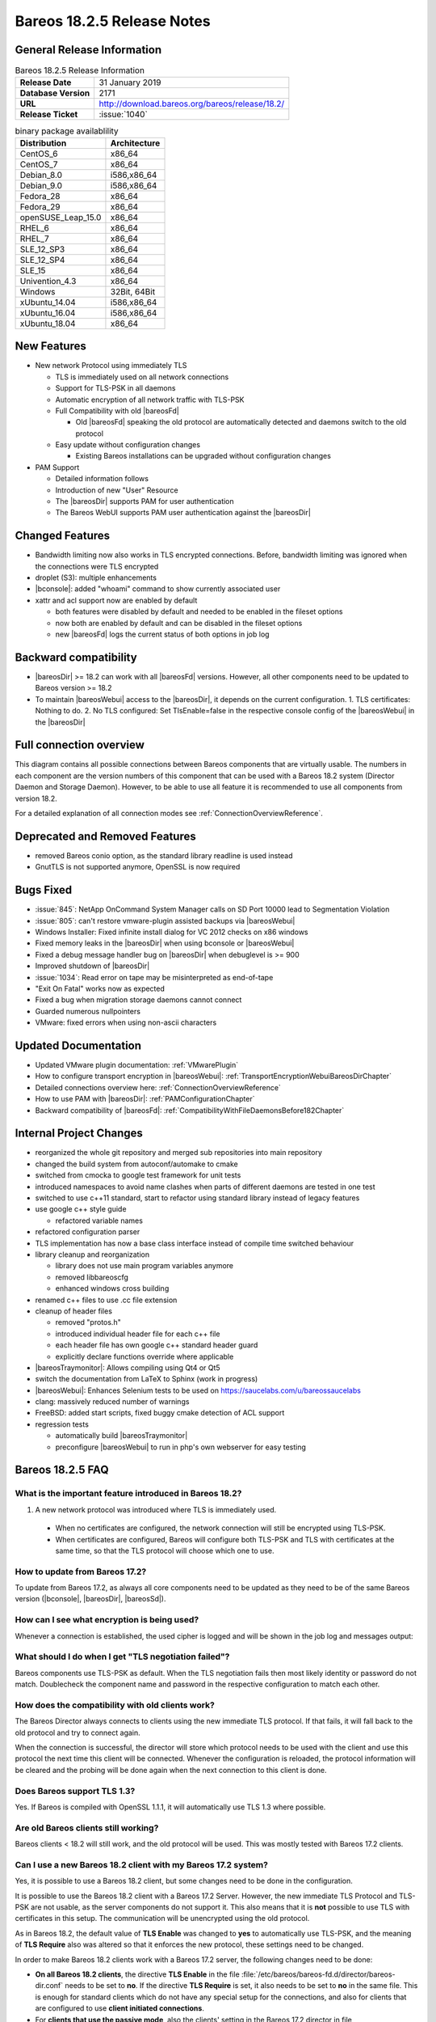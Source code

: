 .. _bareos-1825-releasenotes:

Bareos 18.2.5 Release Notes
===========================

General Release Information
---------------------------

.. list-table:: Bareos 18.2.5 Release Information
   :header-rows: 0
   :widths: auto

   * - **Release Date**
     - 31 January 2019
   * - **Database Version**
     -  2171
   * - **URL**
     - http://download.bareos.org/bareos/release/18.2/

   * - **Release Ticket**
     - :issue:`1040`
..
   * - **LOC**
     - 123456+ 12345-

.. csv-table:: binary package availablility
   :header: "Distribution", "Architecture"
   :widths: auto

   CentOS_6, "x86_64"
   CentOS_7, "x86_64"
   Debian_8.0, "i586,x86_64"
   Debian_9.0, "i586,x86_64"
   Fedora_28, "x86_64"
   Fedora_29, "x86_64"
   openSUSE_Leap_15.0, "x86_64"
   RHEL_6, "x86_64"
   RHEL_7, "x86_64"
   SLE_12_SP3, "x86_64"
   SLE_12_SP4, "x86_64"
   SLE_15, "x86_64"
   Univention_4.3, "x86_64"
   Windows, "32Bit, 64Bit"
   xUbuntu_14.04, "i586,x86_64"
   xUbuntu_16.04, "i586,x86_64"
   xUbuntu_18.04, "x86_64"

New Features
------------

* New network Protocol using immediately TLS

  * TLS is immediately used on all network connections
  * Support for TLS-PSK in all daemons
  * Automatic encryption of all network traffic with TLS-PSK
  * Full Compatibility with old |bareosFd|

    * Old |bareosFd| speaking the old protocol are automatically detected
      and daemons switch to the old protocol

  * Easy update without configuration changes

    * Existing Bareos installations can be upgraded without configuration changes

* PAM Support

  * Detailed information follows
  * Introduction of new "User" Resource
  * The |bareosDir| supports PAM for user authentication
  * The Bareos WebUI supports PAM user authentication against the |bareosDir|

Changed Features
----------------
* Bandwidth limiting now also works in TLS encrypted connections. Before, bandwidth limiting
  was ignored when the connections were TLS encrypted

* droplet (S3): multiple enhancements

* |bconsole|: added "whoami" command to show currently associated user

* xattr and acl support now are enabled by default

  * both features were disabled by default and needed to be enabled in the fileset options
  * now both are enabled by default and can be disabled in the fileset options
  * new |bareosFd| logs the current status of both options in job log

Backward compatibility
----------------------
* |bareosDir| >= 18.2 can work with all |bareosFd| versions. However, all other components need to be updated to Bareos version >= 18.2
* To maintain |bareosWebui| access to the |bareosDir|, it depends on the current configuration. 1. TLS certificates: Nothing to do. 2. No TLS configured: Set TlsEnable=false in the respective console config of the |bareosWebui| in the |bareosDir|

..  * |bconsole| < 18.2 can be used with minor drawbacks (no PAM authentication, no TLS-PSK)

Full connection overview
------------------------
This diagram contains all possible connections between Bareos components
that are virtually usable. The numbers in each component are the version
numbers of this component that can be used with a Bareos 18.2 system
(Director Daemon and Storage Daemon). However, to be able to use all feature
it is recommended to use all components from version 18.2.

For a detailed explanation of all connection modes see :ref:`ConnectionOverviewReference`.

.. uml::
  :caption: Full overview of all Bareos connections possible with Bareos 18.2

  skinparam shadowing false

  (Python 17,18) as Py1718
  (Console 17,18) as Con1718
  (WebUI 17,18) as Webui1718
  (Tray Monitor 18) as Tray18

  [Filedaemon 17,18] as FD1718
  [Directordaemon 18] as Dir18
  [Storagedaemon 18] as SD18
  [Storagedaemon2 18] as SD218

  !define arrow_hidden(from,direction,to,comment) from -[#white]direction->to : <color white>comment</color>

  !define arrow(from,direction,to,comment) from -direction->to : comment

  arrow(Con1718, right, Dir18, 1n)
  arrow(Con1718, right, Dir18, 2r)

  arrow(Py1718, up, Dir18, 3n)
  arrow(Py1718, up, Dir18, 4r)

  arrow(Webui1718, down, Dir18, 5n)
  arrow(Webui1718, down, Dir18, 6r)

  arrow(Dir18, up, FD1718, 7)
  arrow(FD1718, down, Dir18, 8)

  arrow(Dir18, right, SD18, 9a)

  arrow(FD1718, down, SD18, 10)
  arrow(SD18, down, FD1718, 11)

  arrow(SD18, down, SD218, 12)
  arrow(Dir18, down, SD218, 9b)

  arrow(Tray18, down, Dir18, 13)
  arrow(Tray18, down, FD1718, 14)
  arrow(Tray18, down, SD18, 15)

Deprecated and Removed Features
-------------------------------
* removed Bareos conio option, as the standard library readline is used instead
* GnutTLS is not supported anymore, OpenSSL is now required


Bugs Fixed
----------
* :issue:`845`: NetApp OnCommand System Manager calls on SD Port 10000 lead to Segmentation Violation
* :issue:`805`: can't restore vmware-plugin assisted backups via |bareosWebui|
* Windows Installer: Fixed infinite install dialog for VC 2012 checks on x86 windows
* Fixed memory leaks in the |bareosDir| when using bconsole or |bareosWebui|
* Fixed a debug message handler bug on |bareosDir| when debuglevel is >= 900
* Improved shutdown of |bareosDir|
* :issue:`1034`: Read error on tape may be misinterpreted as end-of-tape
* "Exit On Fatal" works now as expected
* Fixed a bug when migration storage daemons cannot connect
* Guarded numerous nullpointers
* VMware: fixed errors when using non-ascii characters

Updated Documentation
---------------------
* Updated VMware plugin documentation: :ref:`VMwarePlugin`
* How to configure transport encryption in |bareosWebui|: :ref:`TransportEncryptionWebuiBareosDirChapter`
* Detailed connections overview here: :ref:`ConnectionOverviewReference`
* How to use PAM with |bareosDir|: :ref:`PAMConfigurationChapter`
* Backward compatibility of |bareosFd|: :ref:`CompatibilityWithFileDaemonsBefore182Chapter`

Internal Project Changes
------------------------
* reorganized the whole git repository and merged sub repositories into main repository
* changed the build system from autoconf/automake to cmake
* switched from cmocka to google test framework for unit tests
* introduced namespaces to avoid name clashes when parts of different daemons are tested in one test
* switched to use c++11 standard, start to refactor using standard library instead of legacy features
* use google c++ style guide

  * refactored variable names

* refactored configuration parser
* TLS implementation has now a base class interface instead of compile time switched behaviour
* library cleanup and reorganization

  * library does not use main program variables anymore
  * removed libbareoscfg
  * enhanced windows cross building

* renamed c++ files to use .cc file extension
* cleanup of header files

  * removed "protos.h"
  * introduced individual header file for each c++ file
  * each header file has own google c++ standard header guard
  * explicitly declare functions override where applicable


* |bareosTraymonitor|: Allows compiling using Qt4 or Qt5
* switch the documentation from LaTeX to Sphinx (work in progress)
* |bareosWebui|: Enhances Selenium tests to be used on https://saucelabs.com/u/bareossaucelabs
* clang: massively reduced number of warnings
* FreeBSD: added start scripts, fixed buggy cmake detection of ACL support
* regression tests

  * automatically build |bareosTraymonitor|
  * preconfigure |bareosWebui| to run in php's own webserver for easy testing




.. _bareos-1825-updatefaq:

Bareos 18.2.5 FAQ
--------------------

What is the important feature introduced in Bareos 18.2?
^^^^^^^^^^^^^^^^^^^^^^^^^^^^^^^^^^^^^^^^^^^^^^^^^^^^^^^^

#. A new network protocol was introduced where TLS is immediately used.

  * When no certificates are configured, the network connection will still be
    encrypted using TLS-PSK.
  * When certificates are configured, Bareos will configure both TLS-PSK and
    TLS with certificates at the same time, so that the TLS protocol will
    choose which one to use.

How to update from Bareos 17.2?
^^^^^^^^^^^^^^^^^^^^^^^^^^^^^^^

To update from Bareos 17.2, as always all core components need to be updated as
they need to be of the same Bareos version (|bconsole|, |bareosDir|, |bareosSd|).

How can I see what encryption is being used?
^^^^^^^^^^^^^^^^^^^^^^^^^^^^^^^^^^^^^^^^^^^^

Whenever a connection is established, the used cipher is logged and will be
shown in the job log and messages output:


.. code-block:: sh
   :caption: console output

   Connecting to Director localhost:9101
    Encryption: ECDHE-PSK-CHACHA20-POLY1305



.. code-block:: sh
   :caption: job log

   [...] JobId 1: Connected Storage daemon at bareos:9103, encryption: ECDHE-PSK-CHACHA20-POLY1305

What should I do when I get "TLS negotiation failed"?
^^^^^^^^^^^^^^^^^^^^^^^^^^^^^^^^^^^^^^^^^^^^^^^^^^^^^

Bareos components use TLS-PSK as default. When the TLS negotiation fails then most likely identity
or password do not match. Doublecheck the component name and password in the respective configuration
to match each other.

How does the compatibility with old clients work?
^^^^^^^^^^^^^^^^^^^^^^^^^^^^^^^^^^^^^^^^^^^^^^^^^
The Bareos Director always connects to clients using the new immediate TLS
protocol.  If that fails, it will fall back to the old protocol and try to
connect again.

When the connection is successful, the director will store which protocol needs
to be used with the client and use this protocol the next time this client will
be connected.  Whenever the configuration is reloaded, the protocol information
will be cleared and the probing will be done again when the next connection to
this client is done.

.. code-block:: sh
   :caption: probing the client protocol

   [...] JobId 1: Probing... (result will be saved until config reload)
   [...] JobId 1: Connected Client: bareos-fd at localhost:9102, encryption: ECDHE-PSK-CHACHA20-POLY1305
   [...] JobId 1:    Handshake: Immediate TLS



Does Bareos support TLS 1.3?
^^^^^^^^^^^^^^^^^^^^^^^^^^^^
Yes. If Bareos is compiled with OpenSSL 1.1.1, it will automatically use TLS
1.3 where possible.


Are old Bareos clients still working?
^^^^^^^^^^^^^^^^^^^^^^^^^^^^^^^^^^^^^

Bareos clients < 18.2 will still work, and the old protocol will be used.
This was mostly tested with Bareos 17.2 clients.



Can I use a new Bareos 18.2 client with my Bareos 17.2 system?
^^^^^^^^^^^^^^^^^^^^^^^^^^^^^^^^^^^^^^^^^^^^^^^^^^^^^^^^^^^^^^

Yes, it is possible to use a Bareos 18.2 client, but some changes need to be done
in the configuration.

It is possible to use the Bareos 18.2 client with a Bareos 17.2 Server. However,
the new immediate TLS Protocol and TLS-PSK are not usable, as the server
components do not support it. This also means that it is **not** possible to
use TLS with certificates in this setup. The communication will be unencrypted
using the old protocol.

As in Bareos 18.2, the default value of **TLS Enable** was changed to **yes** to
automatically use TLS-PSK, and the meaning of **TLS Require** also was altered
so that it enforces the new protocol, these settings need to be changed.

In order to make Bareos 18.2 clients work with a Bareos 17.2 server, the following
changes need to be done:

* **On all Bareos 18.2 clients**, the directive **TLS Enable** in the file
  :file:`/etc/bareos/bareos-fd.d/director/bareos-dir.conf` needs to be set to **no**.
  If the directive **TLS Require** is set, it also needs
  to be set to **no** in the same file.
  This is enough for standard clients which do not have any special setup for the
  connections, and also for clients that are configured to use **client initiated
  connections**.

* For **clients that use the passive mode**, also the clients' setting in the
  Bareos 17.2 director in file :file:`/etc/bareos/bareos-dir.d/client/passive-fd.conf` needs
  to to be altered so that both directives **TLS Enable**
  and **TLS Require** are set to **no**.
